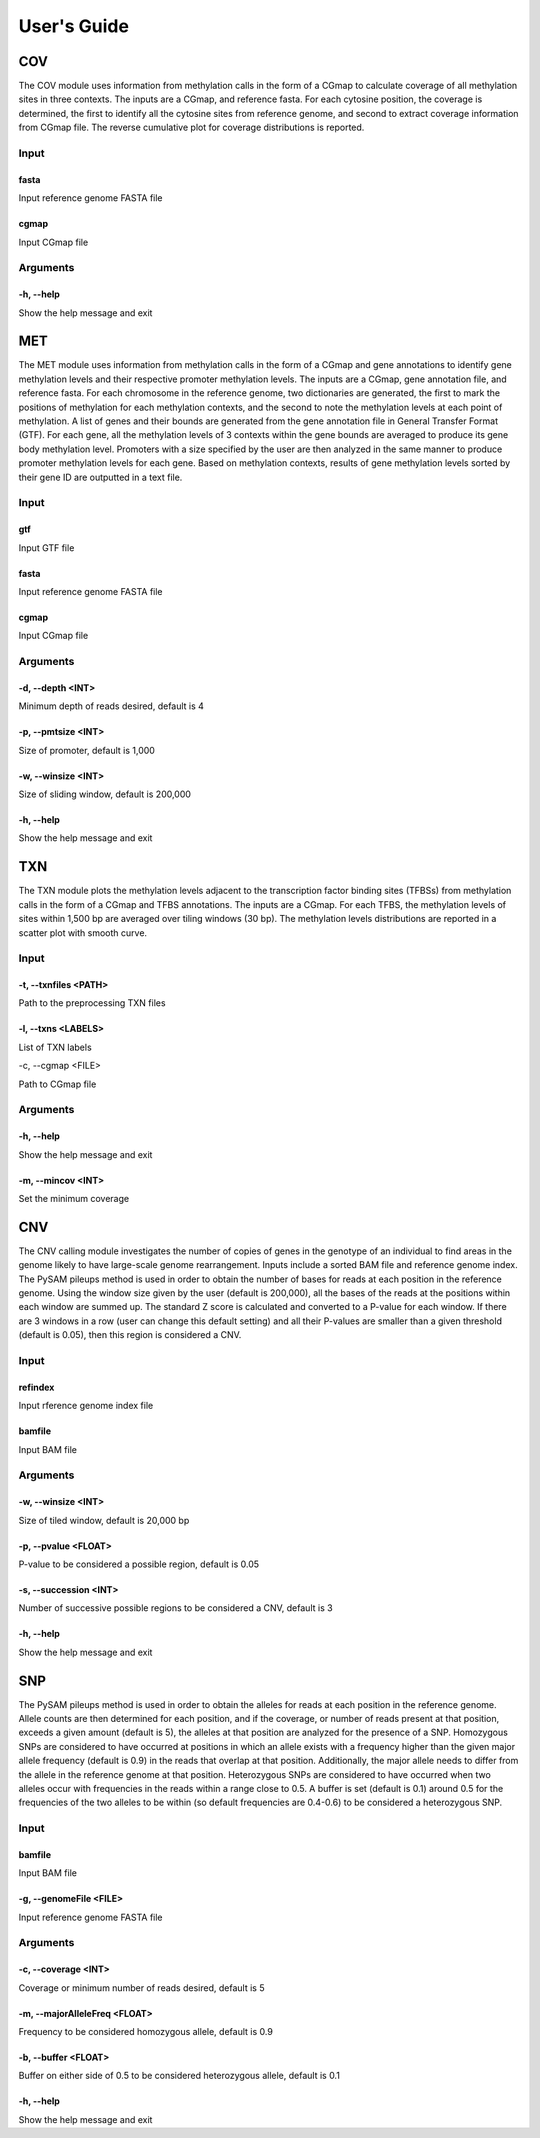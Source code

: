 User's Guide
============

COV
---

The COV module uses information from methylation calls in the form of a CGmap
to calculate coverage of all methylation sites in three contexts. The inputs
are a CGmap, and reference fasta. For each cytosine position, the coverage is
determined, the first to identify all the cytosine sites from reference genome,
and second to extract coverage information from CGmap file. The reverse
cumulative plot for coverage distributions is reported.

Input
~~~~~

fasta
"""""

Input reference genome FASTA file

cgmap
"""""

Input CGmap file

Arguments
~~~~~~~~~~~~~~~~~~

-h, --help
""""""""""

Show the help message and exit

MET
---

The MET module uses information from methylation calls in the form of a CGmap
and gene annotations to identify gene methylation levels and their respective
promoter methylation levels. The inputs are a CGmap, gene annotation file, and
reference fasta. For each chromosome in the reference genome, two dictionaries
are generated, the first to mark the positions of methylation for each
methylation contexts, and the second to note the methylation levels at each
point of methylation. A list of genes and their bounds are generated from the
gene annotation file in General Transfer Format (GTF). For each gene, all the
methylation levels of 3 contexts within the gene bounds are averaged to produce
its gene body methylation level. Promoters with a size specified by the user
are then analyzed in the same manner to produce promoter methylation levels for
each gene. Based on methylation contexts, results of gene methylation levels
sorted by their gene ID are outputted in a text file. 

Input
~~~~~

gtf
"""

Input GTF file

fasta
"""""

Input reference genome FASTA file

cgmap
"""""

Input CGmap file

Arguments
~~~~~~~~~

-d, --depth <INT>
"""""""""""""""""

Minimum depth of reads desired, default is 4

-p, --pmtsize <INT>
"""""""""""""""""""

Size of promoter, default is 1,000

-w, --winsize <INT>
"""""""""""""""""""

Size of sliding window, default is 200,000

-h, --help
""""""""""

Show the help message and exit

TXN
---

The TXN module plots the methylation levels adjacent to the transcription factor
binding sites (TFBSs) from methylation calls in the form of a CGmap and TFBS
annotations. The inputs are a CGmap. For each TFBS, the methylation levels of
sites within 1,500 bp are averaged over tiling windows (30 bp). The methylation
levels distributions are reported in a scatter plot with smooth curve.

Input
~~~~~

-t, --txnfiles <PATH>
"""""""""""""""""""""

Path to the preprocessing TXN files

-l, --txns <LABELS>
"""""""""""""""""""

List of TXN labels

-c, --cgmap <FILE>

Path to CGmap file

Arguments
~~~~~~~~~

-h, --help
""""""""""

Show the help message and exit

-m, --mincov <INT>
""""""""""""""""""

Set the minimum coverage

CNV
---

The CNV calling module investigates the number of copies of genes in the
genotype of an individual to find areas in the genome likely to have large-scale
genome rearrangement. Inputs include a sorted BAM file and reference genome
index. The PySAM pileups method is used in order to obtain the number of bases
for reads at each position in the reference genome. Using the window size given
by the user (default is 200,000), all the bases of the reads at the positions
within each window are summed up. The standard Z score is calculated and
converted to a P-value for each window. If there are 3 windows in a row (user
can change this default setting) and all their P-values are smaller than a given
threshold (default is 0.05), then this region is considered a CNV.

Input
~~~~~

refindex
""""""""

Input rference genome index file

bamfile
"""""""

Input BAM file

Arguments
~~~~~~~~~

-w, --winsize <INT>
"""""""""""""""""""

Size of tiled window, default is 20,000 bp

-p, --pvalue <FLOAT>
""""""""""""""""""""

P-value to be considered a possible region, default is 0.05

-s, --succession <INT>
""""""""""""""""""""""

Number of successive possible regions to be considered a CNV, default is 3

-h, --help
""""""""""

Show the help message and exit

SNP
---

The PySAM pileups method is used in order to obtain the alleles for reads at
each position in the reference genome. Allele counts are then determined for
each position, and if the coverage, or number of reads present at that position,
exceeds a given amount (default is 5), the alleles at that position are analyzed
for the presence of a SNP. Homozygous SNPs are considered to have occurred at
positions in which an allele exists with a frequency higher than the given major
allele frequency (default is 0.9) in the reads that overlap at that position.
Additionally, the major allele needs to differ from the allele in the reference
genome at that position. Heterozygous SNPs are considered to have occurred when
two alleles occur with frequencies in the reads within a range close to 0.5. A
buffer is set (default is 0.1) around 0.5 for the frequencies of the two alleles
to be within (so default frequencies are 0.4-0.6) to be considered a
heterozygous SNP.

Input
~~~~~

bamfile
"""""""

Input BAM file

-g, --genomeFile <FILE>
"""""""""""""""""""""""

Input reference genome FASTA file

Arguments
~~~~~~~~~

-c, --coverage <INT>
""""""""""""""""""""

Coverage or minimum number of reads desired, default is 5

-m, --majorAlleleFreq <FLOAT>
"""""""""""""""""""""""""""""

Frequency to be considered homozygous allele, default is 0.9

-b, --buffer <FLOAT>
""""""""""""""""""""

Buffer on either side of 0.5 to be considered heterozygous allele, default is
0.1

-h, --help
""""""""""

Show the help message and exit

